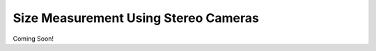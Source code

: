 
=====================================
Size Measurement Using Stereo Cameras
=====================================

.. image:: http://www.viametoolkit.org/wp-content/uploads/2018/02/fish_measurement_example.png
   :scale: 60 %
   :align: center

Coming Soon!

.. _Pull Request: /https://github.com/Kitware/VIAME/pull/25
